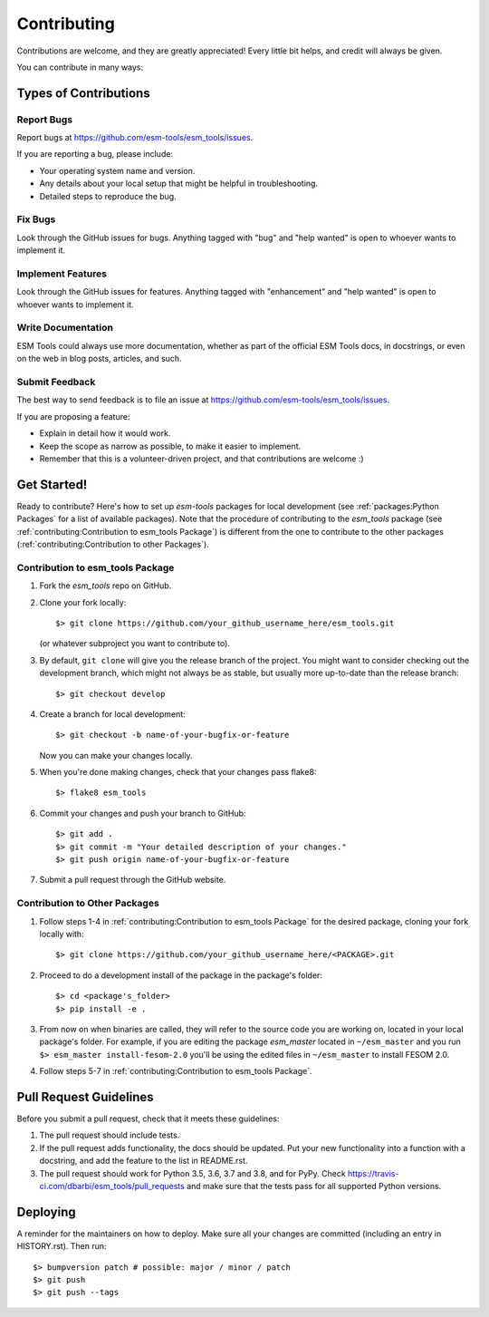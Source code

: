 .. highlight:: shell

============
Contributing
============

Contributions are welcome, and they are greatly appreciated! Every little bit
helps, and credit will always be given.

You can contribute in many ways:

Types of Contributions
----------------------

Report Bugs
~~~~~~~~~~~

Report bugs at https://github.com/esm-tools/esm_tools/issues.

If you are reporting a bug, please include:

* Your operating system name and version.
* Any details about your local setup that might be helpful in troubleshooting.
* Detailed steps to reproduce the bug.

Fix Bugs
~~~~~~~~

Look through the GitHub issues for bugs. Anything tagged with "bug" and "help
wanted" is open to whoever wants to implement it.

Implement Features
~~~~~~~~~~~~~~~~~~

Look through the GitHub issues for features. Anything tagged with "enhancement"
and "help wanted" is open to whoever wants to implement it.

Write Documentation
~~~~~~~~~~~~~~~~~~~

ESM Tools could always use more documentation, whether as part of the
official ESM Tools docs, in docstrings, or even on the web in blog posts,
articles, and such.

Submit Feedback
~~~~~~~~~~~~~~~

The best way to send feedback is to file an issue at https://github.com/esm-tools/esm_tools/issues.

If you are proposing a feature:

* Explain in detail how it would work.
* Keep the scope as narrow as possible, to make it easier to implement.
* Remember that this is a volunteer-driven project, and that contributions
  are welcome :)

Get Started!
------------

Ready to contribute? Here's how to set up `esm-tools` packages for local development (see :ref:`packages:Python Packages` for a list of available packages). Note that the procedure of contributing to the `esm_tools` package (see :ref:`contributing:Contribution to esm_tools Package`) is different from the one to contribute to the other packages (:ref:`contributing:Contribution to other Packages`).

Contribution to esm_tools Package
~~~~~~~~~~~~~~~~~~~~~~~~~~~~~~~~~

1. Fork the `esm_tools` repo on GitHub.
2. Clone your fork locally::

    $> git clone https://github.com/your_github_username_here/esm_tools.git

   (or whatever subproject you want to contribute to).


3. By default, ``git clone`` will give you the release branch of the project. You might want to consider checking out the development branch, which might not always be as stable, but usually more up-to-date than the release branch::

    $> git checkout develop

4. Create a branch for local development::

    $> git checkout -b name-of-your-bugfix-or-feature

   Now you can make your changes locally.

5. When you're done making changes, check that your changes pass flake8::

    $> flake8 esm_tools

6. Commit your changes and push your branch to GitHub::

    $> git add .
    $> git commit -m "Your detailed description of your changes."
    $> git push origin name-of-your-bugfix-or-feature

7. Submit a pull request through the GitHub website.

Contribution to Other Packages
~~~~~~~~~~~~~~~~~~~~~~~~~~~~~~

1. Follow steps 1-4 in :ref:`contributing:Contribution to esm_tools Package`
   for the desired package, cloning your fork locally with::

   $> git clone https://github.com/your_github_username_here/<PACKAGE>.git

2. Proceed to do a development install of the package in the package's folder::

   $> cd <package's_folder>
   $> pip install -e .

3. From now on when binaries are called, they will refer to the source code you are working
   on, located in your local package's folder. For example, if you are editing the 
   package `esm_master` located in ``~/esm_master`` and you run ``$> esm_master install-fesom-2.0``
   you'll be using the edited files in ``~/esm_master`` to install FESOM 2.0.

4. Follow steps 5-7 in :ref:`contributing:Contribution to esm_tools Package`.

Pull Request Guidelines
-----------------------

Before you submit a pull request, check that it meets these guidelines:

1. The pull request should include tests.
2. If the pull request adds functionality, the docs should be updated. Put
   your new functionality into a function with a docstring, and add the
   feature to the list in README.rst.
3. The pull request should work for Python 3.5, 3.6, 3.7 and 3.8, and for PyPy. Check
   https://travis-ci.com/dbarbi/esm_tools/pull_requests
   and make sure that the tests pass for all supported Python versions.


Deploying
---------

A reminder for the maintainers on how to deploy.
Make sure all your changes are committed (including an entry in HISTORY.rst).
Then run::

$> bumpversion patch # possible: major / minor / patch
$> git push
$> git push --tags

